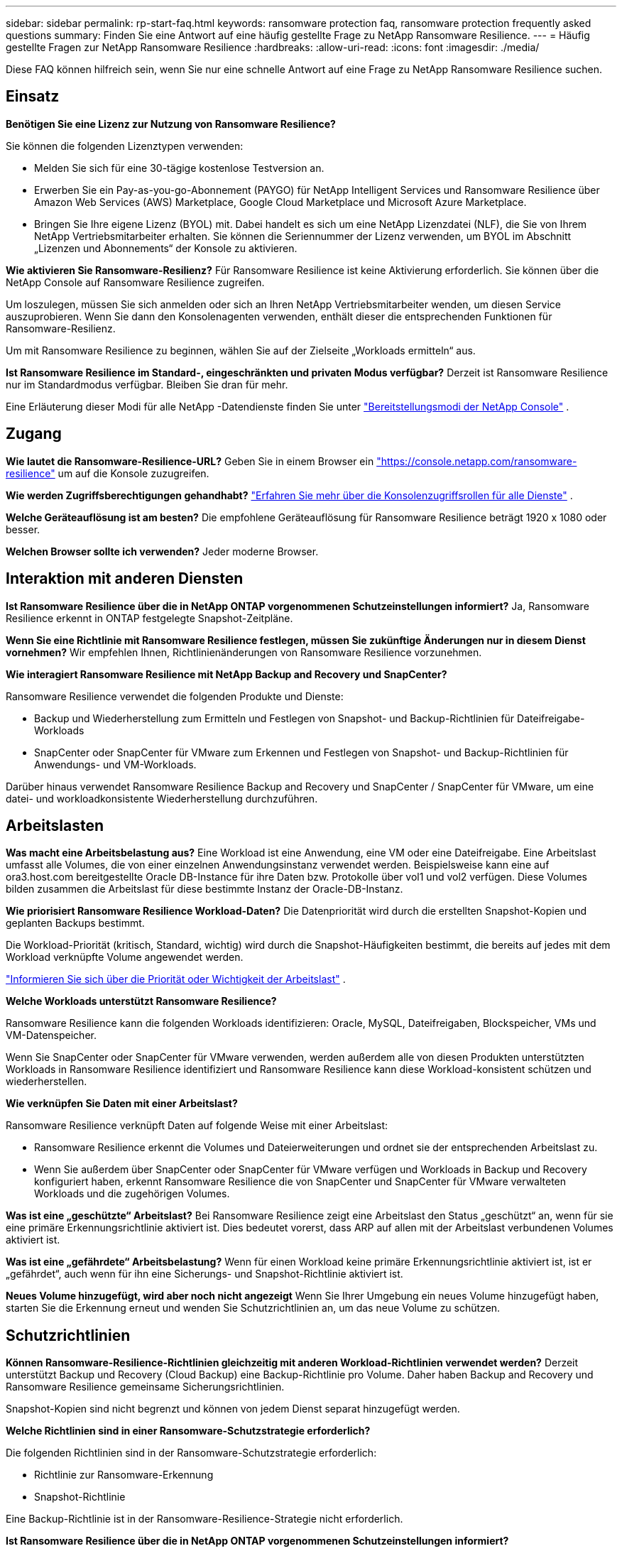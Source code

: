 ---
sidebar: sidebar 
permalink: rp-start-faq.html 
keywords: ransomware protection faq, ransomware protection frequently asked questions 
summary: Finden Sie eine Antwort auf eine häufig gestellte Frage zu NetApp Ransomware Resilience. 
---
= Häufig gestellte Fragen zur NetApp Ransomware Resilience
:hardbreaks:
:allow-uri-read: 
:icons: font
:imagesdir: ./media/


[role="lead"]
Diese FAQ können hilfreich sein, wenn Sie nur eine schnelle Antwort auf eine Frage zu NetApp Ransomware Resilience suchen.



== Einsatz

*Benötigen Sie eine Lizenz zur Nutzung von Ransomware Resilience?*

Sie können die folgenden Lizenztypen verwenden:

* Melden Sie sich für eine 30-tägige kostenlose Testversion an.
* Erwerben Sie ein Pay-as-you-go-Abonnement (PAYGO) für NetApp Intelligent Services und Ransomware Resilience über Amazon Web Services (AWS) Marketplace, Google Cloud Marketplace und Microsoft Azure Marketplace.
* Bringen Sie Ihre eigene Lizenz (BYOL) mit. Dabei handelt es sich um eine NetApp Lizenzdatei (NLF), die Sie von Ihrem NetApp Vertriebsmitarbeiter erhalten.  Sie können die Seriennummer der Lizenz verwenden, um BYOL im Abschnitt „Lizenzen und Abonnements“ der Konsole zu aktivieren.


*Wie aktivieren Sie Ransomware-Resilienz?*  Für Ransomware Resilience ist keine Aktivierung erforderlich.  Sie können über die NetApp Console auf Ransomware Resilience zugreifen.

Um loszulegen, müssen Sie sich anmelden oder sich an Ihren NetApp Vertriebsmitarbeiter wenden, um diesen Service auszuprobieren.  Wenn Sie dann den Konsolenagenten verwenden, enthält dieser die entsprechenden Funktionen für Ransomware-Resilienz.

Um mit Ransomware Resilience zu beginnen, wählen Sie auf der Zielseite „Workloads ermitteln“ aus.

*Ist Ransomware Resilience im Standard-, eingeschränkten und privaten Modus verfügbar?*  Derzeit ist Ransomware Resilience nur im Standardmodus verfügbar.  Bleiben Sie dran für mehr.

Eine Erläuterung dieser Modi für alle NetApp -Datendienste finden Sie unter https://docs.netapp.com/us-en/console-setup-admin/concept-modes.html["Bereitstellungsmodi der NetApp Console"^] .



== Zugang

*Wie lautet die Ransomware-Resilience-URL?*  Geben Sie in einem Browser ein https://console.netapp.com/["https://console.netapp.com/ransomware-resilience"^] um auf die Konsole zuzugreifen.

*Wie werden Zugriffsberechtigungen gehandhabt?* https://docs.netapp.com/us-en/console-setup-admin/reference-iam-predefined-roles.html["Erfahren Sie mehr über die Konsolenzugriffsrollen für alle Dienste"^] .

*Welche Geräteauflösung ist am besten?*  Die empfohlene Geräteauflösung für Ransomware Resilience beträgt 1920 x 1080 oder besser.

*Welchen Browser sollte ich verwenden?*  Jeder moderne Browser.



== Interaktion mit anderen Diensten

*Ist Ransomware Resilience über die in NetApp ONTAP vorgenommenen Schutzeinstellungen informiert?*  Ja, Ransomware Resilience erkennt in ONTAP festgelegte Snapshot-Zeitpläne.

*Wenn Sie eine Richtlinie mit Ransomware Resilience festlegen, müssen Sie zukünftige Änderungen nur in diesem Dienst vornehmen?*  Wir empfehlen Ihnen, Richtlinienänderungen von Ransomware Resilience vorzunehmen.

*Wie interagiert Ransomware Resilience mit NetApp Backup and Recovery und SnapCenter?*

Ransomware Resilience verwendet die folgenden Produkte und Dienste:

* Backup und Wiederherstellung zum Ermitteln und Festlegen von Snapshot- und Backup-Richtlinien für Dateifreigabe-Workloads
* SnapCenter oder SnapCenter für VMware zum Erkennen und Festlegen von Snapshot- und Backup-Richtlinien für Anwendungs- und VM-Workloads.


Darüber hinaus verwendet Ransomware Resilience Backup and Recovery und SnapCenter / SnapCenter für VMware, um eine datei- und workloadkonsistente Wiederherstellung durchzuführen.



== Arbeitslasten

*Was macht eine Arbeitsbelastung aus?*  Eine Workload ist eine Anwendung, eine VM oder eine Dateifreigabe.  Eine Arbeitslast umfasst alle Volumes, die von einer einzelnen Anwendungsinstanz verwendet werden.  Beispielsweise kann eine auf ora3.host.com bereitgestellte Oracle DB-Instance für ihre Daten bzw. Protokolle über vol1 und vol2 verfügen.  Diese Volumes bilden zusammen die Arbeitslast für diese bestimmte Instanz der Oracle-DB-Instanz.

*Wie priorisiert Ransomware Resilience Workload-Daten?*  Die Datenpriorität wird durch die erstellten Snapshot-Kopien und geplanten Backups bestimmt.

Die Workload-Priorität (kritisch, Standard, wichtig) wird durch die Snapshot-Häufigkeiten bestimmt, die bereits auf jedes mit dem Workload verknüpfte Volume angewendet werden.

link:rp-use-protect.html["Informieren Sie sich über die Priorität oder Wichtigkeit der Arbeitslast"] .

*Welche Workloads unterstützt Ransomware Resilience?*

Ransomware Resilience kann die folgenden Workloads identifizieren: Oracle, MySQL, Dateifreigaben, Blockspeicher, VMs und VM-Datenspeicher.

Wenn Sie SnapCenter oder SnapCenter für VMware verwenden, werden außerdem alle von diesen Produkten unterstützten Workloads in Ransomware Resilience identifiziert und Ransomware Resilience kann diese Workload-konsistent schützen und wiederherstellen.

*Wie verknüpfen Sie Daten mit einer Arbeitslast?*

Ransomware Resilience verknüpft Daten auf folgende Weise mit einer Arbeitslast:

* Ransomware Resilience erkennt die Volumes und Dateierweiterungen und ordnet sie der entsprechenden Arbeitslast zu.
* Wenn Sie außerdem über SnapCenter oder SnapCenter für VMware verfügen und Workloads in Backup und Recovery konfiguriert haben, erkennt Ransomware Resilience die von SnapCenter und SnapCenter für VMware verwalteten Workloads und die zugehörigen Volumes.


*Was ist eine „geschützte“ Arbeitslast?*  Bei Ransomware Resilience zeigt eine Arbeitslast den Status „geschützt“ an, wenn für sie eine primäre Erkennungsrichtlinie aktiviert ist.  Dies bedeutet vorerst, dass ARP auf allen mit der Arbeitslast verbundenen Volumes aktiviert ist.

*Was ist eine „gefährdete“ Arbeitsbelastung?*  Wenn für einen Workload keine primäre Erkennungsrichtlinie aktiviert ist, ist er „gefährdet“, auch wenn für ihn eine Sicherungs- und Snapshot-Richtlinie aktiviert ist.

*Neues Volume hinzugefügt, wird aber noch nicht angezeigt* Wenn Sie Ihrer Umgebung ein neues Volume hinzugefügt haben, starten Sie die Erkennung erneut und wenden Sie Schutzrichtlinien an, um das neue Volume zu schützen.



== Schutzrichtlinien

*Können Ransomware-Resilience-Richtlinien gleichzeitig mit anderen Workload-Richtlinien verwendet werden?*  Derzeit unterstützt Backup und Recovery (Cloud Backup) eine Backup-Richtlinie pro Volume.  Daher haben Backup and Recovery und Ransomware Resilience gemeinsame Sicherungsrichtlinien.

Snapshot-Kopien sind nicht begrenzt und können von jedem Dienst separat hinzugefügt werden.

*Welche Richtlinien sind in einer Ransomware-Schutzstrategie erforderlich?*

Die folgenden Richtlinien sind in der Ransomware-Schutzstrategie erforderlich:

* Richtlinie zur Ransomware-Erkennung
* Snapshot-Richtlinie


Eine Backup-Richtlinie ist in der Ransomware-Resilience-Strategie nicht erforderlich.

*Ist Ransomware Resilience über die in NetApp ONTAP vorgenommenen Schutzeinstellungen informiert?*

Ja, Ransomware Resilience erkennt in ONTAP festgelegte Snapshot-Zeitpläne und stellt fest, ob ARP und FPolicy auf allen Volumes in einer erkannten Arbeitslast aktiviert sind.  Die Informationen, die Sie zunächst im Dashboard sehen, werden aus anderen NetApp -Lösungen und -Produkten aggregiert.

*Ist Ransomware Resilience mit den bereits in Backup and Recovery und SnapCenter festgelegten Richtlinien vertraut?*

Ja, wenn Sie Workloads in Backup and Recovery oder SnapCenter verwalten, werden die von diesen Produkten verwalteten Richtlinien in Ransomware Resilience übernommen.

*Können Sie Richtlinien ändern, die von NetApp Backup and Recovery und/oder SnapCenter übernommen wurden?*

Nein, Sie können von Ransomware Resilience aus keine von Backup and Recovery oder SnapCenter verwalteten Richtlinien ändern.  Sie verwalten alle Änderungen an diesen Richtlinien in Backup and Recovery oder SnapCenter.

*Wenn Richtlinien von ONTAP vorhanden sind (bereits im System Manager aktiviert, z. B. ARP, FPolicy und Snapshots), werden diese in Ransomware Resilience geändert?*

Nein. Ransomware Resilience ändert keine vorhandenen Erkennungsrichtlinien (ARP-, FPolicy-Einstellungen) von ONTAP.

*Was passiert, wenn Sie nach der Anmeldung für Ransomware Resilience neue Richtlinien in Backup and Recovery oder SnapCenter hinzufügen?*

Ransomware Resilience erkennt alle neuen Richtlinien, die in Backup and Recovery oder SnapCenter erstellt wurden.

*Können Sie Richtlinien von ONTAP ändern?*

Ja, Sie können Richtlinien von ONTAP in Ransomware Resilience ändern.  Sie können in Ransomware Resilience auch neue Richtlinien erstellen und auf Workloads anwenden.  Diese Aktion ersetzt vorhandene ONTAP -Richtlinien durch die in Ransomware Resilience erstellten Richtlinien.

*Können Sie Richtlinien deaktivieren?*

Sie können ARP in Erkennungsrichtlinien über die Benutzeroberfläche, APIs oder CLI des System Managers deaktivieren.

Sie können FPolicy- und Sicherungsrichtlinien deaktivieren, indem Sie eine andere Richtlinie anwenden, die diese nicht enthält.
